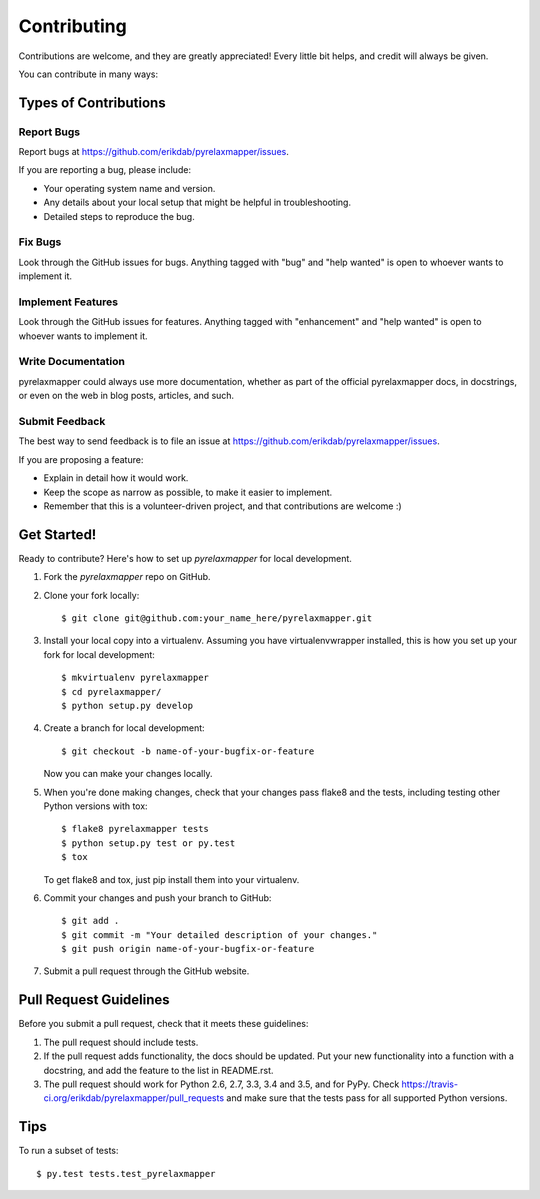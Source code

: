 .. highlight:: shell

============
Contributing
============

Contributions are welcome, and they are greatly appreciated! Every
little bit helps, and credit will always be given.

You can contribute in many ways:

Types of Contributions
----------------------

Report Bugs
~~~~~~~~~~~

Report bugs at https://github.com/erikdab/pyrelaxmapper/issues.

If you are reporting a bug, please include:

* Your operating system name and version.
* Any details about your local setup that might be helpful in troubleshooting.
* Detailed steps to reproduce the bug.

Fix Bugs
~~~~~~~~

Look through the GitHub issues for bugs. Anything tagged with "bug"
and "help wanted" is open to whoever wants to implement it.

Implement Features
~~~~~~~~~~~~~~~~~~

Look through the GitHub issues for features. Anything tagged with "enhancement"
and "help wanted" is open to whoever wants to implement it.

Write Documentation
~~~~~~~~~~~~~~~~~~~

pyrelaxmapper could always use more documentation, whether as part of the
official pyrelaxmapper docs, in docstrings, or even on the web in blog posts,
articles, and such.

Submit Feedback
~~~~~~~~~~~~~~~

The best way to send feedback is to file an issue at https://github.com/erikdab/pyrelaxmapper/issues.

If you are proposing a feature:

* Explain in detail how it would work.
* Keep the scope as narrow as possible, to make it easier to implement.
* Remember that this is a volunteer-driven project, and that contributions
  are welcome :)

Get Started!
------------

Ready to contribute? Here's how to set up `pyrelaxmapper` for local development.

1. Fork the `pyrelaxmapper` repo on GitHub.
2. Clone your fork locally::

    $ git clone git@github.com:your_name_here/pyrelaxmapper.git

3. Install your local copy into a virtualenv. Assuming you have virtualenvwrapper installed, this is how you set up your fork for local development::

    $ mkvirtualenv pyrelaxmapper
    $ cd pyrelaxmapper/
    $ python setup.py develop

4. Create a branch for local development::

    $ git checkout -b name-of-your-bugfix-or-feature

   Now you can make your changes locally.

5. When you're done making changes, check that your changes pass flake8 and the tests, including testing other Python versions with tox::

    $ flake8 pyrelaxmapper tests
    $ python setup.py test or py.test
    $ tox

   To get flake8 and tox, just pip install them into your virtualenv.

6. Commit your changes and push your branch to GitHub::

    $ git add .
    $ git commit -m "Your detailed description of your changes."
    $ git push origin name-of-your-bugfix-or-feature

7. Submit a pull request through the GitHub website.

Pull Request Guidelines
-----------------------

Before you submit a pull request, check that it meets these guidelines:

1. The pull request should include tests.
2. If the pull request adds functionality, the docs should be updated. Put
   your new functionality into a function with a docstring, and add the
   feature to the list in README.rst.
3. The pull request should work for Python 2.6, 2.7, 3.3, 3.4 and 3.5, and for PyPy. Check
   https://travis-ci.org/erikdab/pyrelaxmapper/pull_requests
   and make sure that the tests pass for all supported Python versions.

Tips
----

To run a subset of tests::

$ py.test tests.test_pyrelaxmapper


